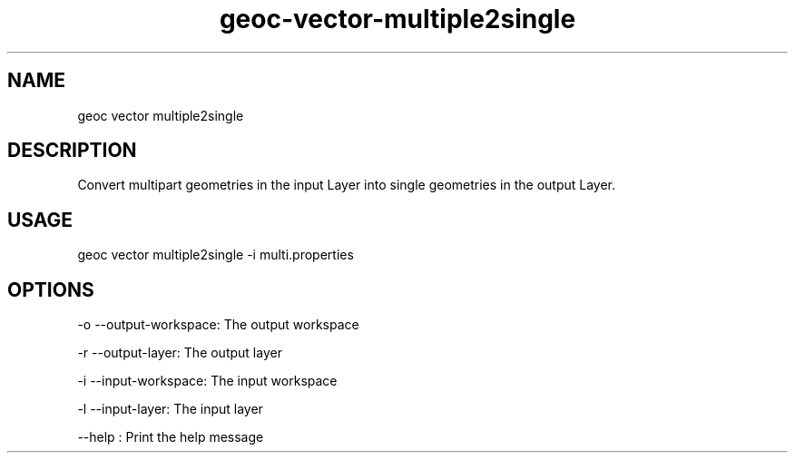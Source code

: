 .TH "geoc-vector-multiple2single" "1" "18 December 2014" "version 0.1"
.SH NAME
geoc vector multiple2single
.SH DESCRIPTION
Convert multipart geometries in the input Layer into single geometries in the output Layer.
.SH USAGE
geoc vector multiple2single -i multi.properties
.SH OPTIONS
-o --output-workspace: The output workspace
.PP
-r --output-layer: The output layer
.PP
-i --input-workspace: The input workspace
.PP
-l --input-layer: The input layer
.PP
--help : Print the help message
.PP
